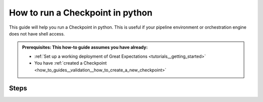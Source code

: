 .. _how_to_guides__validation__how_to_run_a_checkpoint_in_python:

How to run a Checkpoint in python
=================================

This guide will help you run a Checkpoint in python.
This is useful if your pipeline environment or orchestration engine does not have shell access.

.. admonition:: Prerequisites: This how-to guide assumes you have already:

  - :ref:`Set up a working deployment of Great Expectations <tutorials__getting_started>`
  - You have :ref:`created a Checkpoint <how_to_guides__validation__how_to_create_a_new_checkpoint>`

Steps
-----

.. content-tabs::

    .. tab-container:: tab0
        :title: Experimental Checkpoints (up to 0.12.x)

        1. First, generate the python with the command:

        .. code-block:: bash

            great_expectations checkpoint script my_checkpoint

        2. Next, you will see a message about where the python script was created like:

        .. code-block:: bash

            A python script was created that runs the checkpoint named: `my_checkpoint`
              - The script is located in `great_expectations/uncommitted/run_my_checkpoint.py`
              - The script can be run with `python great_expectations/uncommitted/run_my_checkpoint.py`

        3. Next, open the script which should look like this:

        .. code-block:: python

            """
            This is a basic generated Great Expectations script that runs a checkpoint.

            A checkpoint is a list of one or more batches paired with one or more
            Expectation Suites and a configurable Validation Operator.

            Checkpoints can be run directly without this script using the
            `great_expectations checkpoint run` command. This script is provided for those
            who wish to run checkpoints via python.

            Data that is validated is controlled by BatchKwargs, which can be adjusted in
            the checkpoint file: great_expectations/checkpoints/my_checkpoint.yml.

            Data are validated by use of the `ActionListValidationOperator` which is
            configured by default. The default configuration of this Validation Operator
            saves validation results to your results store and then updates Data Docs.

            This makes viewing validation results easy for you and your team.

            Usage:
            - Run this file: `python great_expectations/uncommitted/run_my_checkpoint.py`.
            - This can be run manually or via a scheduler such as cron.
            - If your pipeline runner supports python snippets you can paste this into your
            pipeline.
            """
            import sys

            from great_expectations import DataContext

            # checkpoint configuration
            context = DataContext("/home/ubuntu/my_project/great_expectations")
            checkpoint = context.get_checkpoint("my_checkpoint")

            # load batches of data
            batches_to_validate = []
            for batch in checkpoint["batches"]:
              batch_kwargs = batch["batch_kwargs"]
              for suite_name in batch["expectation_suite_names"]:
                  suite = context.get_expectation_suite(suite_name)
                  batch = context.get_batch(batch_kwargs, suite)
                  batches_to_validate.append(batch)

            # run the validation operator
            results = context.run_validation_operator(
              checkpoint["validation_operator_name"],
              assets_to_validate=batches_to_validate,
              # TODO prepare for new RunID - checkpoint name and timestamp
              # run_id=RunID(checkpoint)
            )

            # take action based on results
            if not results["success"]:
              print("Validation failed!")
              sys.exit(1)

            print("Validation succeeded!")
            sys.exit(0)


        4. This python can then be invoked directly using python `python great_expectations/uncommitted/run_my_checkpoint.py`
        or the python code can be embedded in your pipeline.

    .. tab-container:: tab1
        :title: Checkpoints (0.13 -- with CheckpointStore)

        #. **Instantiate a DataContext**

            Instantiate a DataContext using the following lines:

            .. code-block:: python

                import great_expectations as ge
                context = ge.get_context()

        #. **Run context.test_yaml_config.**

            Use the name of your configured checkpoint as the argument to the following call:

            .. code-block:: python

                checkpoint_run_result: CheckpointResult = context.run_checkpoint(
                    checkpoint_name="my_checkpoint",
                )

            Other arguments to the `DataContext.run_checkpoint()` method may be required, depending on the amount and specifics of the Checkpoint configuration previously saved in the configuration file of the Checkpoint with the corresponding `name`.  The dynamically specified Checkpoint configuration, provided to the runtime as arguments to `DataContext.run_checkpoint()` must complement the settings in the Checkpoint configuration file so as to comprise a properly and sufficiently configured Checkpoint with the given `name`.

        Please see :ref:`How to configure a New Checkpoint using "test_yaml_config" <how_to_guides_how_to_configure_a_new_checkpoint_using_test_yaml_config>` for additional Checkpoint configuration and `DataContext.run_checkpoint()` examples.


.. discourse::
    :topic_identifier: 225
